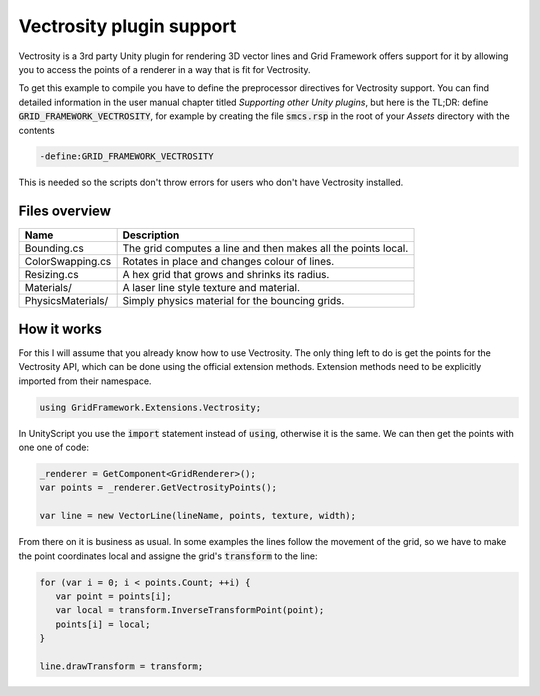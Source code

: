 .. This document is using the reStructuredText markup format
.. default-role:: code

#########################
Vectrosity plugin support
#########################

Vectrosity is a 3rd party Unity plugin for rendering 3D vector lines and Grid
Framework offers support for it by allowing you to access the points of a
renderer in a way that is fit for Vectrosity.

To get this example to compile you have to define the preprocessor directives
for Vectrosity support. You can find detailed information in the user manual
chapter titled *Supporting other Unity plugins*, but here is the TL;DR: define
`GRID_FRAMEWORK_VECTROSITY`, for example by creating the file `smcs.rsp` in the
root of your *Assets* directory with the contents

.. code-block::

   -define:GRID_FRAMEWORK_VECTROSITY

This is needed so the scripts don't throw errors for users who don't have
Vectrosity installed.

Files overview
##############

=================  =======================================================
Name               Description
=================  =======================================================
Bounding.cs        The grid computes a line and then makes all the points
                   local.
ColorSwapping.cs   Rotates in place and changes colour of lines.
Resizing.cs        A hex grid that grows and shrinks its radius.
Materials/         A laser line style texture and material.
PhysicsMaterials/  Simply physics material for the bouncing grids.
=================  =======================================================


How it works
############

For this I will assume that you already know how to use Vectrosity. The only
thing left to do is get the points for the Vectrosity API, which can be done
using the official extension methods. Extension methods need to be explicitly
imported from their namespace.

.. code-block:: c#

   using GridFramework.Extensions.Vectrosity;

In UnityScript you use the `import` statement instead of `using`, otherwise it
is the same. We can then get the points with one one of code:

.. code-block:: c#

   _renderer = GetComponent<GridRenderer>();
   var points = _renderer.GetVectrosityPoints();

   var line = new VectorLine(lineName, points, texture, width);

From there on it is business as usual. In some examples the lines follow the
movement of the grid, so we have to make the point coordinates local and
assigne the grid's `transform` to the line:

.. code-block:: c#

   for (var i = 0; i < points.Count; ++i) {
      var point = points[i];
      var local = transform.InverseTransformPoint(point);
      points[i] = local;
   }
   
   line.drawTransform = transform;
